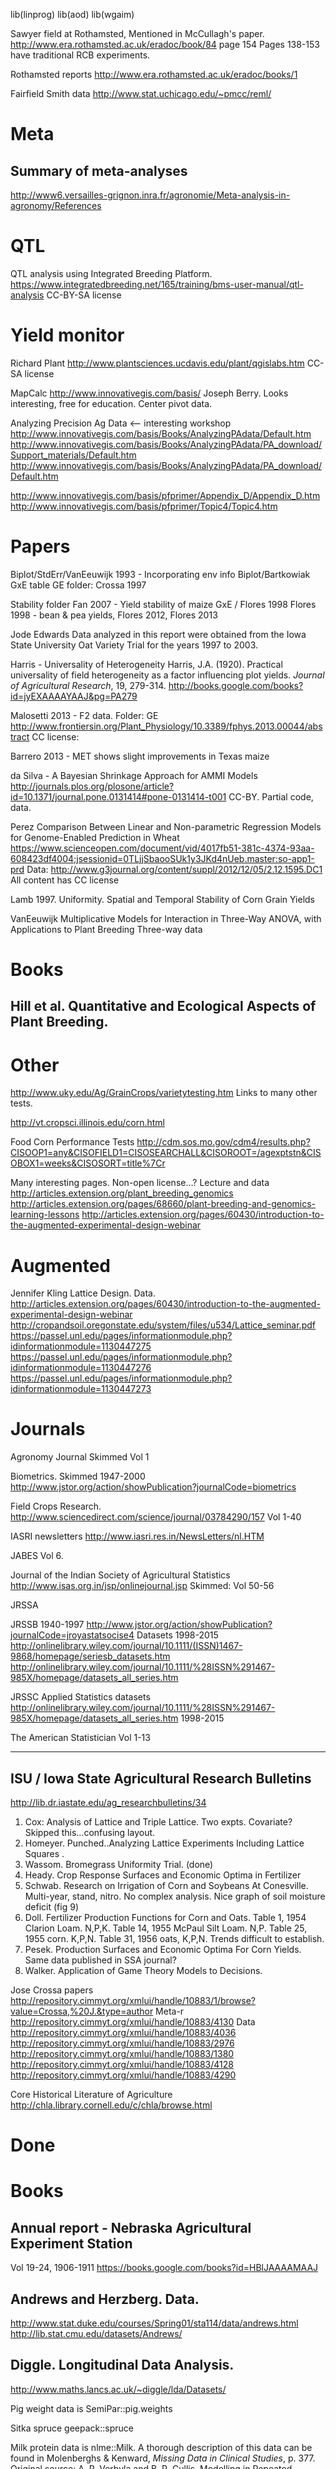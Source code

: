 
# notes.org

lib(linprog)
lib(aod)
lib(wgaim)

Sawyer field at Rothamsted, Mentioned in McCullagh's paper. 
http://www.era.rothamsted.ac.uk/eradoc/book/84
page 154
Pages 138-153 have traditional RCB experiments.

Rothamsted reports
http://www.era.rothamsted.ac.uk/eradoc/books/1

Fairfield Smith data
http://www.stat.uchicago.edu/~pmcc/reml/

* Meta

** Summary of meta-analyses
http://www6.versailles-grignon.inra.fr/agronomie/Meta-analysis-in-agronomy/References

* QTL

QTL analysis using Integrated Breeding Platform.
https://www.integratedbreeding.net/165/training/bms-user-manual/qtl-analysis
CC-BY-SA license



* Yield monitor

Richard Plant
http://www.plantsciences.ucdavis.edu/plant/qgislabs.htm
CC-SA license




MapCalc
http://www.innovativegis.com/basis/
Joseph Berry.  Looks interesting, free for education.  Center pivot data.

Analyzing Precision Ag Data <-- interesting workshop
http://www.innovativegis.com/basis/Books/AnalyzingPAdata/Default.htm
http://www.innovativegis.com/basis/Books/AnalyzingPAdata/PA_download/Support_materials/Default.htm
http://www.innovativegis.com/basis/Books/AnalyzingPAdata/PA_download/Default.htm

http://www.innovativegis.com/basis/pfprimer/Appendix_D/Appendix_D.htm
http://www.innovativegis.com/basis/pfprimer/Topic4/Topic4.htm

* Papers

Biplot/StdErr/VanEeuwijk 1993 - Incorporating env info
Biplot/Bartkowiak GxE table
GE folder: Crossa 1997

Stability folder
Fan 2007 - Yield stability of maize
GxE / Flores 1998 Flores 1998 - bean & pea yields, Flores 2012, Flores 2013

Jode Edwards
Data analyzed in this report were obtained from the Iowa
State University Oat Variety Trial for the years 1997 to 2003.

Harris - Universality of Heterogeneity
 Harris, J.A. (1920). Practical universality of field heterogeneity as a factor
  influencing plot yields. \emph{Journal of Agricultural Research}, 19,
 279-314.
http://books.google.com/books?id=jyEXAAAAYAAJ&pg=PA279


Malosetti 2013 - F2 data.  Folder: GE
http://www.frontiersin.org/Plant_Physiology/10.3389/fphys.2013.00044/abstract
CC license:


Barrero 2013 - MET shows slight improvements in Texas maize

da Silva - A Bayesian Shrinkage Approach for AMMI Models
http://journals.plos.org/plosone/article?id=10.1371/journal.pone.0131414#pone-0131414-t001
CC-BY. Partial code, data.



Perez
Comparison Between Linear and Non-parametric Regression Models for
Genome-Enabled Prediction in Wheat
https://www.scienceopen.com/document/vid/4017fb51-381c-4374-93aa-608423df4004;jsessionid=0TLjjSbaooSUk1y3JKd4nUeb.master:so-app1-prd
Data:
http://www.g3journal.org/content/suppl/2012/12/05/2.12.1595.DC1
All content has CC license

Lamb 1997. Uniformity. Spatial and Temporal Stability of Corn Grain Yields

VanEeuwijk 
Multiplicative Models	for	Interaction	in Three-Way ANOVA,	with Applications	to
Plant	Breeding Three-way data

* Books

** Hill et al. Quantitative and Ecological Aspects of Plant Breeding.

* Other

http://www.uky.edu/Ag/GrainCrops/varietytesting.htm   
Links to many other tests.

http://vt.cropsci.illinois.edu/corn.html

Food Corn Performance Tests
http://cdm.sos.mo.gov/cdm4/results.php?CISOOP1=any&CISOFIELD1=CISOSEARCHALL&CISOROOT=/agexptstn&CISOBOX1=weeks&CISOSORT=title%7Cr

Many interesting pages.  Non-open license...?
Lecture and data
http://articles.extension.org/plant_breeding_genomics
http://articles.extension.org/pages/68660/plant-breeding-and-genomics-learning-lessons
http://articles.extension.org/pages/60430/introduction-to-the-augmented-experimental-design-webinar


* Augmented

Jennifer Kling Lattice Design.  Data.
http://articles.extension.org/pages/60430/introduction-to-the-augmented-experimental-design-webinar
http://cropandsoil.oregonstate.edu/system/files/u534/Lattice_seminar.pdf
https://passel.unl.edu/pages/informationmodule.php?idinformationmodule=1130447275
https://passel.unl.edu/pages/informationmodule.php?idinformationmodule=1130447276
https://passel.unl.edu/pages/informationmodule.php?idinformationmodule=1130447273



* Journals

Agronomy Journal
Skimmed Vol 1

Biometrics. Skimmed 1947-2000
http://www.jstor.org/action/showPublication?journalCode=biometrics

Field Crops Research. 
http://www.sciencedirect.com/science/journal/03784290/157
Vol 1-40

IASRI newsletters
http://www.iasri.res.in/NewsLetters/nl.HTM

JABES
Vol 6.

Journal of the Indian Society of Agricultural Statistics
http://www.isas.org.in/jsp/onlinejournal.jsp
Skimmed: Vol 50-56

JRSSA

JRSSB 1940-1997
http://www.jstor.org/action/showPublication?journalCode=jroyastatsocise4
Datasets 1998-2015
http://onlinelibrary.wiley.com/journal/10.1111/(ISSN)1467-9868/homepage/seriesb_datasets.htm
http://onlinelibrary.wiley.com/journal/10.1111/%28ISSN%291467-985X/homepage/datasets_all_series.htm

JRSSC Applied Statistics datasets
http://onlinelibrary.wiley.com/journal/10.1111/%28ISSN%291467-985X/homepage/datasets_all_series.htm
1998-2015

The American Statistician
Vol 1-13

-----
** ISU / Iowa State Agricultural Research Bulletins
http://lib.dr.iastate.edu/ag_researchbulletins/34

26. Cox: Analysis of Lattice and Triple Lattice.
    Two expts. Covariate? Skipped this...confusing layout.
29. Homeyer. Punched..Analyzing Lattice Experiments Including Lattice Squares .
32. Wassom. Bromegrass Uniformity Trial. (done)
33. Heady. Crop Response Surfaces and Economic Optima in Fertilizer
34. Schwab. Research on Irrigation of Corn and Soybeans At Conesville.
    Multi-year, stand, nitro.  No complex analysis.
    Nice graph of soil moisture deficit (fig 9)
34. Doll. Fertilizer Production Functions for Corn and Oats.
    Table 1, 1954 Clarion Loam.  N,P,K.
    Table 14, 1955 McPaul Silt Loam.  N,P.
    Table 25, 1955 corn.  K,P,N.
    Table 31, 1956 oats, K,P,N.  Trends difficult to establish.
34. Pesek. Production Surfaces and Economic Optima For Corn Yields.
    Same data published in SSA journal?
34. Walker. Application of Game Theory Models to Decisions.


Jose Crossa papers
http://repository.cimmyt.org/xmlui/handle/10883/1/browse?value=Crossa,%20J.&type=author
Meta-r http://repository.cimmyt.org/xmlui/handle/10883/4130
Data
http://repository.cimmyt.org/xmlui/handle/10883/4036
http://repository.cimmyt.org/xmlui/handle/10883/2976
http://repository.cimmyt.org/xmlui/handle/10883/1380
http://repository.cimmyt.org/xmlui/handle/10883/4128
http://repository.cimmyt.org/xmlui/handle/10883/4290

Core Historical Literature of Agriculture
http://chla.library.cornell.edu/c/chla/browse.html

# ----------------------------------------------------------------------------
# ----------------------------------------------------------------------------

* Done

* Books

** Annual report - Nebraska Agricultural Experiment Station
Vol 19-24, 1906-1911
https://books.google.com/books?id=HBlJAAAAMAAJ


** Andrews and Herzberg. Data.
http://www.stat.duke.edu/courses/Spring01/sta114/data/andrews.html
http://lib.stat.cmu.edu/datasets/Andrews/


** Diggle. Longitudinal Data Analysis.
http://www.maths.lancs.ac.uk/~diggle/lda/Datasets/

Pig weight data is SemiPar::pig.weights

Sitka spruce geepack::spruce

Milk protein data is nlme::Milk.  A thorough description of this data can be
found in Molenberghs & Kenward, /Missing Data in Clinical Studies/, p. 377.
Original source: A. P. Verbyla and B. R. Cullis, Modelling in Repeated
Measures Experiments. http://www.jstor.org/stable/2347384
require(latticeExtra)
xyplot(protein~Time|Diet, data=Milk, group=Cow, type='l') +
xyplot(protein~Time|Diet, data=Milk, type='smooth', lwd=2, col="black")

** Federer. Analysis of intercropping experiments.

** Federer. Variations on split-plot.

** Goulden. Methods of Statistical Analysis.
http://archive.org/details/methodsofstatist031744mbp
173 Inc block
189 Inc block
205 Latin square
255 Covariates in feeding trial


** Griffith. A Casebook for Spatial Statistical Data Analysis


** Hand. A Handbook of Small data sets.


** Mead. The Design of Experiments.
Turnip spacing data.
https://books.google.com/books?id=CaFZPbCllrMC&pg=PA323

** Ostle. Statistics in Research, 2nd.
455 2 factors, 1 covariate
458 1 factor, 2 covariates. agridat::crampton.pig

** Paterson. Statistical Technique In Agricultural Research.
http://www.archive.org/details/statisticaltechn031729mbp


* Classes

** Arellano
http://www.stat.ncsu.edu/people/arellano/courses/st524/Fall08/

** Hernandez
http://www.soils.umn.edu/academics/classes/soil4111/hw/
Available on Wayback. Yield monitor data with soils layer. 

** Jack Weiss

Ecol 563 Stat Meth in Ecology
http://www.unc.edu/courses/2010fall/ecol/563/001/
Interesting GLM graph:
http://www.unc.edu/courses/2008fall/ecol/563/001/docs/lectures/lecture3.htm
Random intercept models:
http://www.unc.edu/courses/2008fall/ecol/563/001/docs/lectures/lecture21.htm

Env Studies 562 Stat for Envt Science
http://www.unc.edu/courses/2010spring/ecol/562/001/

Ecol 145
http://www.unc.edu/courses/2006spring/ecol/145/001/docs/lectures.htm


* Journals / Proceedings

** Applied Statistics in Agriculture
http://newprairiepress.org/agstatconference/
1989-2014

** Computers and Electronics in Agriculture.
http://www.sciencedirect.com/science/journal/01681699/103
Vol 1-110

** Journal of Agricultural Science
http://journals.cambridge.org/action/displayJournal?jid=AGS
Vol 128(1997) - 152(2014)

** SAS Global Forum
http://support.sas.com/events/sasglobalforum/previous/online.html
22-31, 2007-2013


* Journals for Data

Ag Data Commons
https://data.nal.usda.gov/about-ag-data-commons

DataDryad
http://datadryad.org/

Data In Brief
http://www.sciencedirect.com/science/journal/23523409

Nature Scientific Data
http://www.nature.com/sdata/

Open Data Journal for Agricultural Research
http://library.wur.nl/ojs/index.php/odjar/


* Papers

Walt Federer
http://ecommons.library.cornell.edu/browse?type=author&value=Federer%2C+Walter+T.
May need to browse to Federer.


Klumper 2015. A Meta-Analysis of the Impacts of Genetically Modified Crops
http://journals.plos.org/plosone/article?id=10.1371/journal.pone.0111629
Nice meta-analysis dataset.  CC-BY.  No standard-errors in published data.


Patterson 1959 - Analysis of non-replicated crop rotation
Too esoteric.


Payne 2013 - Design and Analysis of Long-Term Rotation Experiments.
https://dl.sciencesocieties.org/publications/aj/abstracts/107/2/772
Open access, but closed copyright.
The data and R code appeared in the original paper.


Arier Chi-Lun Lee, 2009. Random Effects Models for Ordinal Data
Paper: https://researchspace.auckland.ac.nz/handle/2292/4544
Data: https://researchspace.auckland.ac.nz/handle/2292/5240
Data licensed via http://opendatacommons.org/licenses/dbcl/1.0/


Hedrick. Twenty years of fertilizers in an apple orchard.
https://books.google.com/books?hl=en&lr=&id=SqlJAAAAMAAJ&oi=fnd&pg=PA446
No significant differences between fertilizer treatments--maybe a more
powerful analysis could find one?


Wisser 2011. http://www.pnas.org/content/108/18/7339.long?tab=ds
Multivariate analysis of maize disease resistances suggests a pleiotropic
genetic basis and implicates a GST gene

Yan 2002. Singular value partitioning in biplots. Agron J.
Winter wheat, 31 gen in 8 loc. Different data from Yan's earlier papers.

* Papers - Uniformity trials

R D Bose, 1935.
Some soil-heterogeneity trials at Pusa and the size and shape of experimental
plots. 
Indian Jour. Agr. Sci. 5 (5), 579-608.
Not available. Summary: http://digital.library.unt.edu/ark:/67531/metadc5082/m1/496/


Moore, John Francis, 1952: A study of field plot technique with sprouting
broccoli. Proc Amer Soc Hort Sci: 1-474
Not available. Summary: http://eurekamag.com/research/013/624/013624967.php


* Jstor

Bartlet 1988. Stochastic Models and Field Trials.
Cullis 1990 A Model for the Analysis of Growth Data from Designed Experiments
  Has growth data for infected/non-infected pigs.
Cullis 1991. Spatial Analysis of Field Experiments-An Extension to Two Dimensions
Nielsen 2004. Nonlinear Mixed-Model Regression to Analyze Herbicide Dose
?. An Experimental Design Used to Estimate the Optimum Planting Date for Cotton
  Didn't use.  Not a very commonly needed design.  Has data.


* R packages

** biotools
Path analysis for distance matrices

** BGLR
Has A matrix (but no pedigree) for 499 genotypes at 4 locs.

** BLR 
Has a 599 genotype, 4 mega-environment data.  Also "A" matrix

** BSagri
Safety assessment in agriculture trials

** cropcc
https://r-forge.r-project.org/projects/cropcc/
Climate change on crops

** drc
Has nice herbicide dose response curves.

** missMDA The referenced source for 'geno' data does NOT contain the data.

** nlraa
http://r-forge.r-project.org/R/?group_id=1599
Miguez.  R package: Non-linear models in agriculture.  Not a meta-analysis.
   
** plantbreeding  
https://r-forge.r-project.org/projects/plantbreeding/
data: fulldial
linetester
Data: peanut data from Kang is same as agridat::kang.peanut

** SemiPar
onions data is same as agridat::ratkowski.onions

** SMPracticals
Data: barley


* Web sites

** ARS oat trials
http://www.ars.usda.gov/Main/docs.htm?docid=8419&page=4


** Germplasm Enhancement of Maize (ISU)
http://www.public.iastate.edu/~usda-gem/index.htm


** Google datasets search engine
https://cse.google.com/cse/publicurl?cx=002720237717066476899:v2wv26idk7m


** ILRI
http://www.ilri.org/biometrics/CS/
Nice dialel example with data.  Dorpa, Red Maasi sheep.


** IRRI
STAR, PBTools, CropStat (successor to ILREML)
The STAR user guide has well-documented data (even using 2 from agridat), but
the PBTools user guide does not document the data.


** NASS 
http://www.nass.usda.gov/Data_and_Statistics/index.asp
http://quickstats.nass.usda.gov/
Group:       Field Crops
Commodity:   Corn
Category:    Area Harvested, Yield
Data Item:   Corn grain Acres Harvested, Yield Bu/Ac
Domain:      Total
Geography:   State

# ----------------------------------------------------------------------------
# stability

# done
adugna.sorghum 28g,13l,5y
brandle.rape 5g,9l,3y
denis.missing 5g,26e
digby.jointregression 10g,17l
fan.stability 13g,10l,2y
hildebrand.systems
huehn.wheat 20g,10e 
lu.stability 5g,6e
pieopho.cocksfoot 25g,7y
williams.trees 37g,6l

# todo ?
kamidi 11g,7l
lin.balanced 33g,12l
lin.unbalanced 33g,18l



